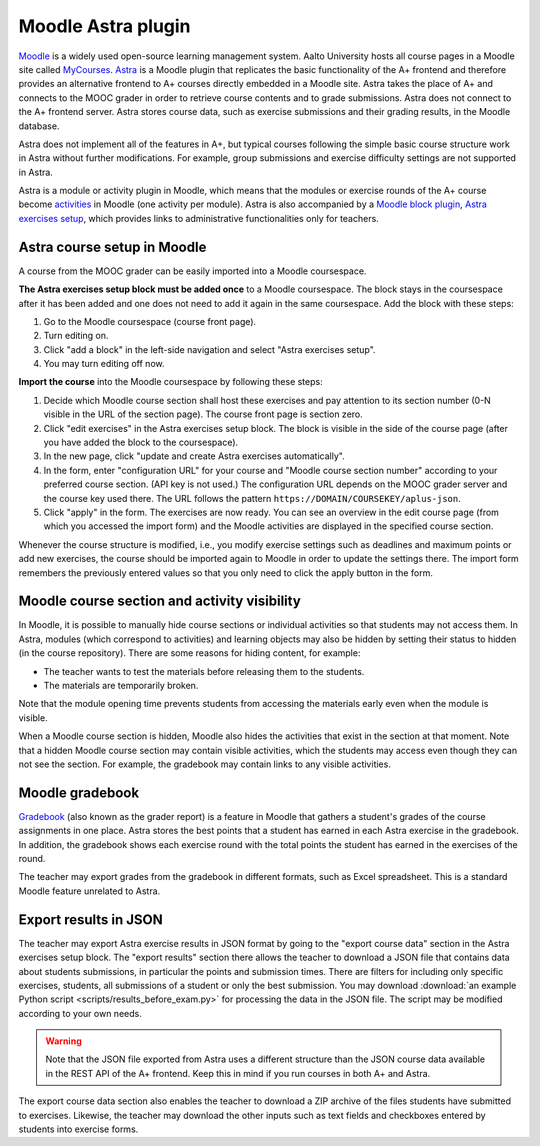 Moodle Astra plugin
===================

`Moodle <https://moodle.org/>`_ is a widely used open-source learning management system.
Aalto University hosts all course pages in a Moodle site called
`MyCourses <https://mycourses.aalto.fi/>`_.
`Astra <https://github.com/Aalto-LeTech/moodle-mod_astra/>`_ is a Moodle plugin
that replicates the basic functionality of the A+ frontend and therefore
provides an alternative frontend to A+ courses directly embedded in a Moodle site.
Astra takes the place of A+ and connects to the MOOC grader in order to retrieve
course contents and to grade submissions. Astra does not connect to
the A+ frontend server. Astra stores course data, such as exercise submissions
and their grading results, in the Moodle database.

Astra does not implement all of the features in A+, but typical courses following
the simple basic course structure work in Astra without further modifications.
For example, group submissions and exercise difficulty settings are not supported
in Astra.

Astra is a module or activity plugin in Moodle, which means that the modules or
exercise rounds of the A+ course become `activities <https://docs.moodle.org/36/en/Activities>`_
in Moodle (one activity per module). Astra is also accompanied by
a `Moodle block plugin <https://docs.moodle.org/36/en/Blocks>`_,
`Astra exercises setup <https://github.com/Aalto-LeTech/moodle-block_astra_setup>`_,
which provides links to administrative functionalities only for teachers.

Astra course setup in Moodle
----------------------------

A course from the MOOC grader can be easily imported into a Moodle coursespace.

**The Astra exercises setup block must be added once** to a Moodle coursespace.
The block stays in the coursespace after it has been added and one does not
need to add it again in the same coursespace. Add the block with these steps:

1. Go to the Moodle coursespace (course front page).
2. Turn editing on.
3. Click "add a block" in the left-side navigation and select "Astra exercises setup".
4. You may turn editing off now.

**Import the course** into the Moodle coursespace by following these steps:

1. Decide which Moodle course section shall host these exercises and pay attention
   to its section number (0-N visible in the URL of the section page).
   The course front page is section zero.
2. Click "edit exercises" in the Astra exercises setup block. The block is visible
   in the side of the course page (after you have added the block to the coursespace).
3. In the new page, click "update and create Astra exercises automatically".
4. In the form, enter "configuration URL" for your course and
   "Moodle course section number" according to your preferred course section.
   (API key is not used.) The configuration URL depends on the MOOC grader server
   and the course key used there. The URL follows the pattern
   ``https://DOMAIN/COURSEKEY/aplus-json``.
5. Click "apply" in the form. The exercises are now ready. You can see an overview
   in the edit course page (from which you accessed the import form) and
   the Moodle activities are displayed in the specified course section.

Whenever the course structure is modified, i.e., you modify exercise settings
such as deadlines and maximum points or add new exercises, the course should be
imported again to Moodle in order to update the settings there.
The import form remembers the previously entered values so that you only need to
click the apply button in the form.


Moodle course section and activity visibility
---------------------------------------------

In Moodle, it is possible to manually hide course sections or individual activities
so that students may not access them. In Astra, modules (which correspond to
activities) and learning objects may also be hidden by setting their status to
hidden (in the course repository). There are some reasons for hiding content,
for example:

- The teacher wants to test the materials before releasing them to the students.
- The materials are temporarily broken.

Note that the module opening time prevents students from accessing the materials
early even when the module is visible.

When a Moodle course section is hidden, Moodle also hides the activities that exist
in the section at that moment. Note that a hidden Moodle course section may
contain visible activities, which the students may access even though they can
not see the section. For example, the gradebook may contain links to any visible
activities.


Moodle gradebook
----------------

`Gradebook <https://docs.moodle.org/36/en/Grader_report>`_ (also known as
the grader report) is a feature in Moodle that gathers a student's grades of
the course assignments in one place.
Astra stores the best points that a student has earned in each Astra exercise
in the gradebook. In addition, the gradebook shows each exercise round with
the total points the student has earned in the exercises of the round.

The teacher may export grades from the gradebook in different formats, such as
Excel spreadsheet. This is a standard Moodle feature unrelated to Astra.


Export results in JSON
----------------------

The teacher may export Astra exercise results in JSON format by going to the
"export course data" section in the Astra exercises setup block.
The "export results" section there allows the teacher to download a JSON file
that contains data about students submissions, in particular the points and
submission times. There are filters for including only specific exercises,
students, all submissions of a student or only the best submission.
You may download :download:`an example Python script <scripts/results_before_exam.py>`
for processing the data in the JSON file. The script may be modified
according to your own needs.

.. warning::

  Note that the JSON file exported from Astra uses a different structure than
  the JSON course data available in the REST API of the A+ frontend.
  Keep this in mind if you run courses in both A+ and Astra.

The export course data section also enables the teacher to download a ZIP archive
of the files students have submitted to exercises. Likewise, the teacher may
download the other inputs such as text fields and checkboxes entered by students
into exercise forms.

